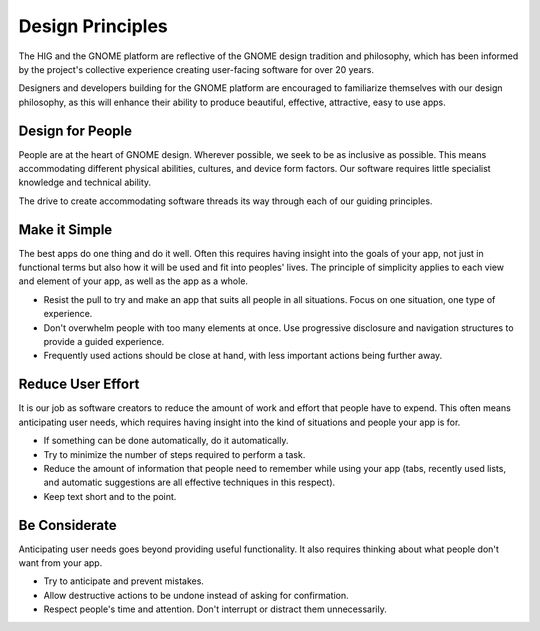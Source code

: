 Design Principles
=================

The HIG and the GNOME platform are reflective of the GNOME design tradition and philosophy, which has been informed by the project's collective experience creating user-facing software for over 20 years.

Designers and developers building for the GNOME platform are encouraged to familiarize themselves with our design philosophy, as this will enhance their ability to produce beautiful, effective, attractive, easy to use apps.

Design for People
-----------------

People are at the heart of GNOME design. Wherever possible, we seek to be as inclusive as possible. This means accommodating different physical abilities, cultures, and device form factors. Our software requires little specialist knowledge and technical ability.

The drive to create accommodating software threads its way through each of our guiding principles.

.. image:: img/design-for-people.svg

Make it Simple
--------------

The best apps do one thing and do it well. Often this requires having insight into the goals of your app, not just in functional terms but also how it will be used and fit into peoples' lives. The principle of simplicity applies to each view and element of your app, as well as the app as a whole.

* Resist the pull to try and make an app that suits all people in all situations. Focus on one situation, one type of experience.
* Don't overwhelm people with too many elements at once. Use progressive disclosure and navigation structures to provide a guided experience.
* Frequently used actions should be close at hand, with less important actions being further away.


Reduce User Effort
------------------

It is our job as software creators to reduce the amount of work and effort that people have to expend. This often means anticipating user needs, which requires having insight into the kind of situations and people your app is for.

* If something can be done automatically, do it automatically.
* Try to minimize the number of steps required to perform a task.
* Reduce the amount of information that people need to remember while using your app (tabs, recently used lists, and automatic suggestions are all effective techniques in this respect).
* Keep text short and to the point.


Be Considerate
--------------

Anticipating user needs goes beyond providing useful functionality. It also requires thinking about what people don't want from your app.

* Try to anticipate and prevent mistakes.
* Allow destructive actions to be undone instead of asking for confirmation.
* Respect people's time and attention. Don't interrupt or distract them unnecessarily.
